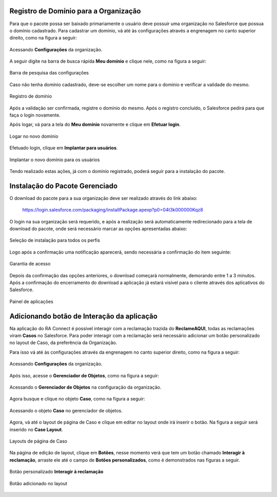 
Registro de Domínio para a Organização
--------------------------------------


Para que o pacote possa ser baixado primariamente o usuário deve possuir uma organização no Salesforce que possua o domínio cadastrado. Para cadastrar um domínio, vá até às configurações através a engrenagem no canto superior direito, como na figura a seguir: 

.. figure:: img/configuracao.png
    :alt: Solidity logo
    :width: 500px
    :align: center
    
    Acessando **Configurações** da organização.

A seguir digite na barra de busca rápida **Meu domínio** e clique nele, como na figura a seguir:

.. figure:: img/dominio1.png
    :alt: Solidity logo
    :align: center
    
    Barra de pesquisa das configurações

Caso não tenha domínio cadastrado, deve-se escolher um nome para o domínio e verificar a validade do mesmo.

.. figure:: img/dominio2.png
    :alt: Solidity logo
    :align: center
    
    Registro de domínio

Após a validação ser confirmada, registre o domínio do mesmo. Após o registro concluído, o Salesforce pedirá para que faça o login novamente. 

Após logar, vá para a tela do **Meu domínio** novamente e clique em **Efetuar login**.

.. figure:: img/dominio3.png
    :align: center

    Logar no novo domínio

Efetuado login, clique em **Implantar para usuários**.

.. figure:: img/dominio4.png
    :alt: Solidity logo
    :align: center
    
    Implantar o novo domínio para os usuários

Tendo realizado estas ações, já com o domínio registrado, poderá seguir para a instalação do pacote.


Instalação do Pacote Gerenciado
-------------------------------


O download do pacote para a sua organização deve ser realizado através do link abaixo:
         
        https://login.salesforce.com/packaging/installPackage.apexp?p0=04t3k000000Kqz8
         
O login na sua organização será requerido, e após a realização será automaticamente redirecionado para a tela de download do pacote, onde será necessário marcar as opções apresentadas abaixo:

.. figure:: img/downloadPacote.png
    :alt: Solidity logo
    :align: center
    
    Seleção de instalação para todos os perfis

Logo após a confirmação uma notificação aparecerá, sendo necessária a confirmação do item seguinte:
   
.. figure:: img/aprovacaoAcesso.png
    :alt: Solidity logo
    :align: center
    
    Garantia de acesso
    
Depois da confirmação das opções anteriores, o download começará normalmente, demorando entre 1 a 3 minutos. Após a confirmação do encerramento do download a aplicação já estará visível para o cliente através dos aplicativos do Salesforce.

.. figure:: img/painelAplicacao.png
    :alt: Solidity logo
    :align: center
    
    Painel de aplicações


Adicionando botão de Interação da aplicação
-------------------------------------------


Na aplicação do RA Connect é possível interagir com a reclamação trazida do **ReclameAQUI**, todas as reclamações viram **Casos** no Salesforce.
Para poder interagir com a reclamação será necessário adicionar um botão personalizado no layout de Caso, da preferência da Organização.

Para isso vá até às configurações através da engrenagem no canto superior direito, como na figura a seguir:

.. figure:: img/configuracao.png
    :alt: Solidity logo
    :align: center
    
    Acessando **Configurações** da organização.

Após isso, acesse o **Gerenciador de Objetos**, como na figura a seguir:

.. figure:: img/gerenciadorObjetos.png
    :alt: Solidity logo
    :align: center
    
    Acessando o **Gerenciador de Objetos** na configuração da organização.

Agora busque e clique no objeto **Caso**, como na figura a seguir:

.. figure:: img/objetoCaso.png
    :alt: Solidity logo
    :align: center
    
    Acessando o objeto **Caso** no gerenciador de objetos.

Agora, vá até o layout de página de Caso e clique em editar no layout onde irá inserir o botão. Na figura a seguir será inserido no **Case Layout**.

.. figure:: img/layoutsCaso.png
    :alt: Solidity logo
    :align: center
    
    Layouts de página de Caso

Na página de edição de layout, clique em **Botões**, nesse momento verá que tem um botão chamado **Interagir à reclamação**, arraste ele até o campo de **Botões personalizados**, como é demonstrados nas figuras a seguir.

.. figure:: img/botaoReclamacao.png
    :alt: Solidity logo
    :align: center
    
    Botão personalizado **Interagir à reclamação**

.. figure:: img/botaoReclamacaoInserido.png
    :alt: Solidity logo
    :align: center
    
    Botão adicionado no layout



